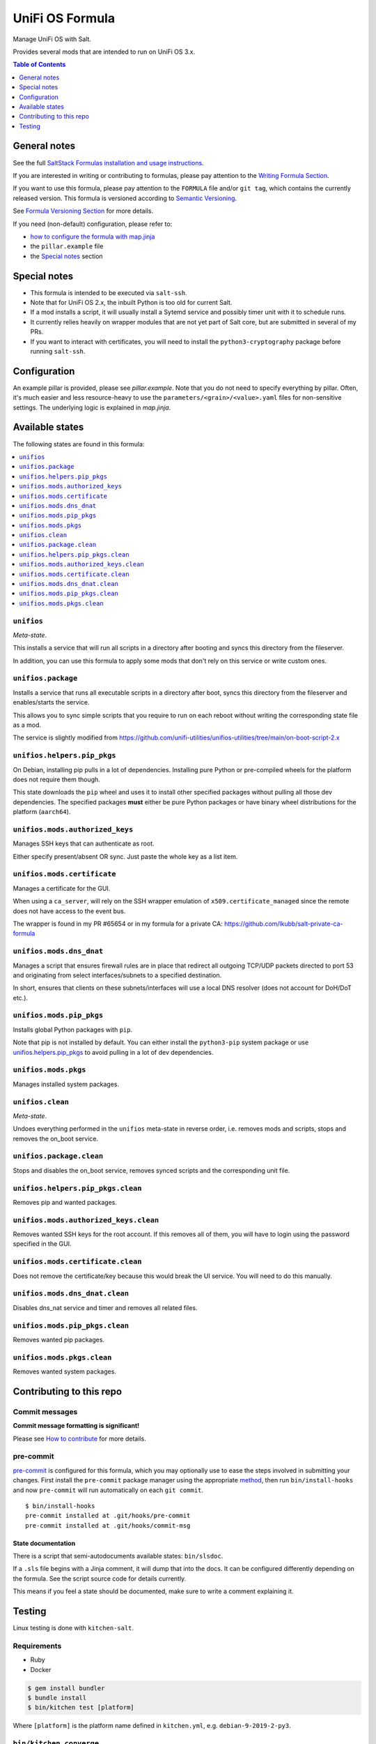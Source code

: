 .. _readme:

UniFi OS Formula
================

|img_sr| |img_pc|

.. |img_sr| image:: https://img.shields.io/badge/%20%20%F0%9F%93%A6%F0%9F%9A%80-semantic--release-e10079.svg
   :alt: Semantic Release
   :scale: 100%
   :target: https://github.com/semantic-release/semantic-release
.. |img_pc| image:: https://img.shields.io/badge/pre--commit-enabled-brightgreen?logo=pre-commit&logoColor=white
   :alt: pre-commit
   :scale: 100%
   :target: https://github.com/pre-commit/pre-commit

Manage UniFi OS with Salt.

Provides several mods that are intended to run on UniFi OS 3.x.

.. contents:: **Table of Contents**
   :depth: 1

General notes
-------------

See the full `SaltStack Formulas installation and usage instructions
<https://docs.saltstack.com/en/latest/topics/development/conventions/formulas.html>`_.

If you are interested in writing or contributing to formulas, please pay attention to the `Writing Formula Section
<https://docs.saltstack.com/en/latest/topics/development/conventions/formulas.html#writing-formulas>`_.

If you want to use this formula, please pay attention to the ``FORMULA`` file and/or ``git tag``,
which contains the currently released version. This formula is versioned according to `Semantic Versioning <http://semver.org/>`_.

See `Formula Versioning Section <https://docs.saltstack.com/en/latest/topics/development/conventions/formulas.html#versioning>`_ for more details.

If you need (non-default) configuration, please refer to:

- `how to configure the formula with map.jinja <map.jinja.rst>`_
- the ``pillar.example`` file
- the `Special notes`_ section

Special notes
-------------
* This formula is intended to be executed via ``salt-ssh``.
* Note that for UniFi OS 2.x, the inbuilt Python is too old for current Salt.
* If a mod installs a script, it will usually install a Sytemd service and possibly timer unit with it to schedule runs.
* It currently relies heavily on wrapper modules that are not yet part of Salt core, but are submitted in several of my PRs.
* If you want to interact with certificates, you will need to install the ``python3-cryptography`` package before running ``salt-ssh``.

Configuration
-------------
An example pillar is provided, please see `pillar.example`. Note that you do not need to specify everything by pillar. Often, it's much easier and less resource-heavy to use the ``parameters/<grain>/<value>.yaml`` files for non-sensitive settings. The underlying logic is explained in `map.jinja`.


Available states
----------------

The following states are found in this formula:

.. contents::
   :local:


``unifios``
^^^^^^^^^^^
*Meta-state*.

This installs a service that will run all scripts in
a directory after booting and syncs this directory
from the fileserver.

In addition, you can use this formula to apply some mods
that don't rely on this service or write custom ones.


``unifios.package``
^^^^^^^^^^^^^^^^^^^
Installs a service that runs all executable scripts
in a directory after boot, syncs this directory from
the fileserver and enables/starts the service.

This allows you to sync simple scripts that you require
to run on each reboot without writing the
corresponding state file as a mod.

The service is slightly modified from https://github.com/unifi-utilities/unifios-utilities/tree/main/on-boot-script-2.x


``unifios.helpers.pip_pkgs``
^^^^^^^^^^^^^^^^^^^^^^^^^^^^
On Debian, installing pip pulls in a lot of dependencies.
Installing pure Python or pre-compiled wheels for the platform
does not require them though.

This state downloads the ``pip`` wheel and uses it to install
other specified packages without pulling all those dev dependencies.
The specified packages **must** either be pure Python packages
or have binary wheel distributions for the platform (``aarch64``).


``unifios.mods.authorized_keys``
^^^^^^^^^^^^^^^^^^^^^^^^^^^^^^^^
Manages SSH keys that can authenticate as root.

Either specify present/absent OR sync.
Just paste the whole key as a list item.


``unifios.mods.certificate``
^^^^^^^^^^^^^^^^^^^^^^^^^^^^
Manages a certificate for the GUI.

When using a ``ca_server``, will rely on the SSH wrapper emulation
of ``x509.certificate_managed`` since the remote does not have access
to the event bus.

The wrapper is found in my PR #65654 or in my formula for a private CA:
https://github.com/lkubb/salt-private-ca-formula


``unifios.mods.dns_dnat``
^^^^^^^^^^^^^^^^^^^^^^^^^
Manages a script that ensures firewall rules are in place that redirect
all outgoing TCP/UDP packets directed to port 53 and originating from
select interfaces/subnets to a specified destination.

In short, ensures that clients on these subnets/interfaces will use
a local DNS resolver (does not account for DoH/DoT etc.).


``unifios.mods.pip_pkgs``
^^^^^^^^^^^^^^^^^^^^^^^^^
Installs global Python packages with ``pip``.

Note that pip is not installed by default. You can either install the
``python3-pip`` system package or use `unifios.helpers.pip_pkgs`_
to avoid pulling in a lot of dev dependencies.


``unifios.mods.pkgs``
^^^^^^^^^^^^^^^^^^^^^
Manages installed system packages.


``unifios.clean``
^^^^^^^^^^^^^^^^^
*Meta-state*.

Undoes everything performed in the ``unifios`` meta-state
in reverse order, i.e. removes mods and scripts, stops
and removes the on_boot service.


``unifios.package.clean``
^^^^^^^^^^^^^^^^^^^^^^^^^
Stops and disables the on_boot service, removes synced scripts
and the corresponding unit file.


``unifios.helpers.pip_pkgs.clean``
^^^^^^^^^^^^^^^^^^^^^^^^^^^^^^^^^^
Removes pip and wanted packages.


``unifios.mods.authorized_keys.clean``
^^^^^^^^^^^^^^^^^^^^^^^^^^^^^^^^^^^^^^
Removes wanted SSH keys for the root account.
If this removes all of them, you will have to login
using the password specified in the GUI.


``unifios.mods.certificate.clean``
^^^^^^^^^^^^^^^^^^^^^^^^^^^^^^^^^^
Does not remove the certificate/key because this would break
the UI service. You will need to do this manually.


``unifios.mods.dns_dnat.clean``
^^^^^^^^^^^^^^^^^^^^^^^^^^^^^^^
Disables dns_nat service and timer and removes all related files.


``unifios.mods.pip_pkgs.clean``
^^^^^^^^^^^^^^^^^^^^^^^^^^^^^^^
Removes wanted pip packages.


``unifios.mods.pkgs.clean``
^^^^^^^^^^^^^^^^^^^^^^^^^^^
Removes wanted system packages.



Contributing to this repo
-------------------------

Commit messages
^^^^^^^^^^^^^^^

**Commit message formatting is significant!**

Please see `How to contribute <https://github.com/saltstack-formulas/.github/blob/master/CONTRIBUTING.rst>`_ for more details.

pre-commit
^^^^^^^^^^

`pre-commit <https://pre-commit.com/>`_ is configured for this formula, which you may optionally use to ease the steps involved in submitting your changes.
First install  the ``pre-commit`` package manager using the appropriate `method <https://pre-commit.com/#installation>`_, then run ``bin/install-hooks`` and
now ``pre-commit`` will run automatically on each ``git commit``. ::

  $ bin/install-hooks
  pre-commit installed at .git/hooks/pre-commit
  pre-commit installed at .git/hooks/commit-msg

State documentation
~~~~~~~~~~~~~~~~~~~
There is a script that semi-autodocuments available states: ``bin/slsdoc``.

If a ``.sls`` file begins with a Jinja comment, it will dump that into the docs. It can be configured differently depending on the formula. See the script source code for details currently.

This means if you feel a state should be documented, make sure to write a comment explaining it.

Testing
-------

Linux testing is done with ``kitchen-salt``.

Requirements
^^^^^^^^^^^^

* Ruby
* Docker

.. code-block:: bash

   $ gem install bundler
   $ bundle install
   $ bin/kitchen test [platform]

Where ``[platform]`` is the platform name defined in ``kitchen.yml``,
e.g. ``debian-9-2019-2-py3``.

``bin/kitchen converge``
^^^^^^^^^^^^^^^^^^^^^^^^

Creates the docker instance and runs the ``unifios`` main state, ready for testing.

``bin/kitchen verify``
^^^^^^^^^^^^^^^^^^^^^^

Runs the ``inspec`` tests on the actual instance.

``bin/kitchen destroy``
^^^^^^^^^^^^^^^^^^^^^^^

Removes the docker instance.

``bin/kitchen test``
^^^^^^^^^^^^^^^^^^^^

Runs all of the stages above in one go: i.e. ``destroy`` + ``converge`` + ``verify`` + ``destroy``.

``bin/kitchen login``
^^^^^^^^^^^^^^^^^^^^^

Gives you SSH access to the instance for manual testing.
